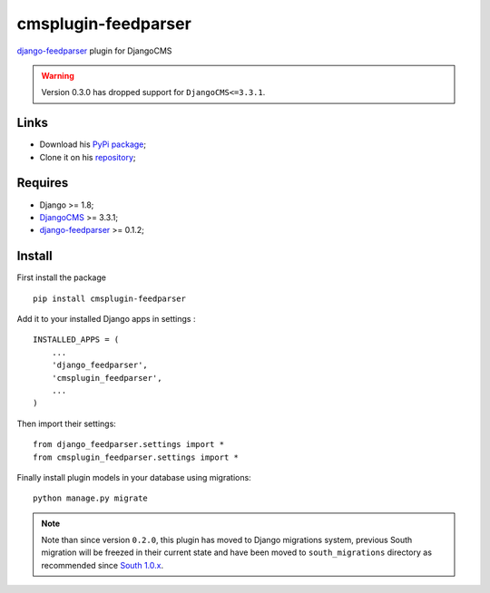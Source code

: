 .. _Django: https://www.djangoproject.com/
.. _DjangoCMS: https://www.django-cms.org
.. _django-feedparser: https://github.com/sveetch/django-feedparser

====================
cmsplugin-feedparser
====================

`django-feedparser`_ plugin for DjangoCMS

.. Warning::
    Version 0.3.0 has dropped support for ``DjangoCMS<=3.3.1``.

Links
*****

* Download his `PyPi package <https://pypi.python.org/pypi/cmsplugin-feedparser>`_;
* Clone it on his `repository <https://github.com/sveetch/cmsplugin-feedparser>`_;

Requires
********

* Django >= 1.8;
* `DjangoCMS`_ >= 3.3.1;
* `django-feedparser`_ >= 0.1.2;

Install
*******

First install the package ::

    pip install cmsplugin-feedparser

Add it to your installed Django apps in settings : ::

    INSTALLED_APPS = (
        ...
        'django_feedparser',
        'cmsplugin_feedparser',
        ...
    )

Then import their settings: ::

    from django_feedparser.settings import *
    from cmsplugin_feedparser.settings import *

Finally install plugin models in your database using migrations: ::

    python manage.py migrate

.. Note::
    Note than since version ``0.2.0``, this plugin has moved to Django migrations system, previous South migration will be freezed in their current state and have been moved to ``south_migrations`` directory as recommended since `South 1.0.x <http://south.readthedocs.org/en/latest/releasenotes/1.0.html>`_.

